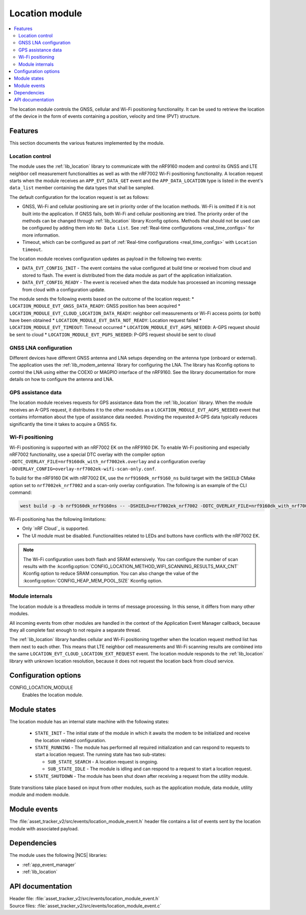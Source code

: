 .. _asset_tracker_v2_location_module:

Location module
###############

.. contents::
   :local:
   :depth: 2

The location module controls the GNSS, cellular and Wi-Fi positioning functionality.
It can be used to retrieve the location of the device in the form of events containing a position, velocity and time (PVT) structure.

Features
********

This section documents the various features implemented by the module.

Location control
================

The module uses the :ref:`lib_location` library to communicate with the nRF9160 modem and
control its GNSS and LTE neighbor cell measurement functionalities as well as with the nRF7002 Wi-Fi positioning functionality.
A location request starts when the module receives an ``APP_EVT_DATA_GET`` event and
the ``APP_DATA_LOCATION`` type is listed in the event's ``data_list`` member containing the data types that shall be sampled.

The default configuration for the location request is set as follows:

* GNSS, Wi-Fi and cellular positioning are set in priority order of the location methods.
  Wi-Fi is omitted if it is not built into the application.
  If GNSS fails, both Wi-Fi and cellular positioning are tried.
  The priority order of the methods can be changed through :ref:`lib_location` library Kconfig options.
  Methods that should not be used can be configured by adding them into ``No Data List``.
  See :ref:`Real-time configurations <real_time_configs>` for more information.
* Timeout, which can be configured as part of :ref:`Real-time configurations <real_time_configs>` with ``Location timeout``.

The location module receives configuration updates as payload in the following two events:

* ``DATA_EVT_CONFIG_INIT`` - The event contains the value configured at build time or received from cloud and stored to flash.
  The event is distributed from the data module as part of the application initialization.
* ``DATA_EVT_CONFIG_READY`` - The event is received when the data module has processed an incoming message from cloud with a configuration update.

The module sends the following events based on the outcome of the location request:
* ``LOCATION_MODULE_EVT_GNSS_DATA_READY``: GNSS position has been acquired
* ``LOCATION_MODULE_EVT_CLOUD_LOCATION_DATA_READY``: neighbor cell measurements or Wi-Fi access points (or both) have been obtained
* ``LOCATION_MODULE_EVT_DATA_NOT_READY``: Location request failed
* ``LOCATION_MODULE_EVT_TIMEOUT``: Timeout occurred
* ``LOCATION_MODULE_EVT_AGPS_NEEDED``: A-GPS request should be sent to cloud
* ``LOCATION_MODULE_EVT_PGPS_NEEDED``: P-GPS request should be sent to cloud

GNSS LNA configuration
======================

Different devices have different GNSS antenna and LNA setups depending on the antenna type (onboard or external).
The application uses the :ref:`lib_modem_antenna` library for configuring the LNA.
The library has Kconfig options to control the LNA using either the COEX0 or MAGPIO interface of the nRF9160.
See the library documentation for more details on how to configure the antenna and LNA.

GPS assistance data
===================

The location module receives requests for GPS assistance data from the :ref:`lib_location` library.
When the module receives an A-GPS request, it distributes it to the other modules as a ``LOCATION_MODULE_EVT_AGPS_NEEDED`` event that contains information about the type of assistance data needed.
Providing the requested A-GPS data typically reduces significantly the time it takes to acquire a GNSS fix.

Wi-Fi positioning
=================

Wi-Fi positioning is supported with an nRF7002 EK on the nRF9160 DK.
To enable Wi-Fi positioning and especially nRF7002 functionality, use a
special DTC overlay with the compiler option ``-DDTC_OVERLAY_FILE=nrf9160dk_with_nrf7002ek.overlay`` and a
configuration overlay ``-DOVERLAY_CONFIG=overlay-nrf7002ek-wifi-scan-only.conf``.

To build for the nRF9160 DK with nRF7002 EK, use the ``nrf9160dk_nrf9160_ns`` build target with the ``SHIELD`` CMake option set to ``nrf7002ek_nrf7002`` and a scan-only overlay configuration.
The following is an example of the CLI command:

.. code-block:: console

   west build -p -b nrf9160dk_nrf9160ns -- -DSHIELD=nrf7002ek_nrf7002 -DDTC_OVERLAY_FILE=nrf9160dk_with_nrf7002ek.overlay -DOVERLAY_CONFIG=overlay-nrf7002ek-wifi-scan-only.conf

Wi-Fi positioning has the following limitations:

* Only `nRF Cloud`_ is supported.
* The UI module must be disabled.
  Functionalities related to LEDs and buttons have conflicts with the nRF7002 EK.

.. note::

   The Wi-Fi configuration uses both flash and SRAM extensively.
   You can configure the number of scan results with the :kconfig:option:`CONFIG_LOCATION_METHOD_WIFI_SCANNING_RESULTS_MAX_CNT` Kconfig option to reduce SRAM consumption.
   You can also change the value of the :kconfig:option:`CONFIG_HEAP_MEM_POOL_SIZE` Kconfig option.

Module internals
================

The location module is a threadless module in terms of message processing.
In this sense, it differs from many other modules.

All incoming events from other modules are handled in the context of the Application Event Manager callback, because they all complete fast enough to not require a separate thread.

The :ref:`lib_location` library handles cellular and Wi-Fi positioning together when the location request method list has them next to each other.
This means that LTE neighbor cell measurements and Wi-Fi scanning results are combined into the same ``LOCATION_EVT_CLOUD_LOCATION_EXT_REQUEST`` event.
The location module responds to the :ref:`lib_location` library with unknown location resolution, because it does not request the location back from cloud service.

Configuration options
*********************

.. _CONFIG_LOCATION_MODULE:

CONFIG_LOCATION_MODULE
   Enables the location module.

Module states
*************

The location module has an internal state machine with the following states:

  * ``STATE_INIT`` - The initial state of the module in which it awaits the modem to be initialized and receive the location related configuration.
  * ``STATE_RUNNING`` - The module has performed all required initialization and can respond to requests to start a location request. The running state has two sub-states:

    * ``SUB_STATE_SEARCH`` - A location request is ongoing.
    * ``SUB_STATE_IDLE`` - The module is idling and can respond to a request to start a location request.
  * ``STATE_SHUTDOWN`` - The module has been shut down after receiving a request from the utility module.

State transitions take place based on input from other modules, such as the application module, data module, utility module and modem module.

Module events
*************

The :file:`asset_tracker_v2/src/events/location_module_event.h` header file contains a list of events sent by the location module with associated payload.

Dependencies
************

The module uses the following |NCS| libraries:

* :ref:`app_event_manager`
* :ref:`lib_location`

API documentation
*****************

| Header file: :file:`asset_tracker_v2/src/events/location_module_event.h`
| Source files: :file:`asset_tracker_v2/src/events/location_module_event.c`

.. doxygengroup:: location_module_event
   :project: nrf
   :members:
